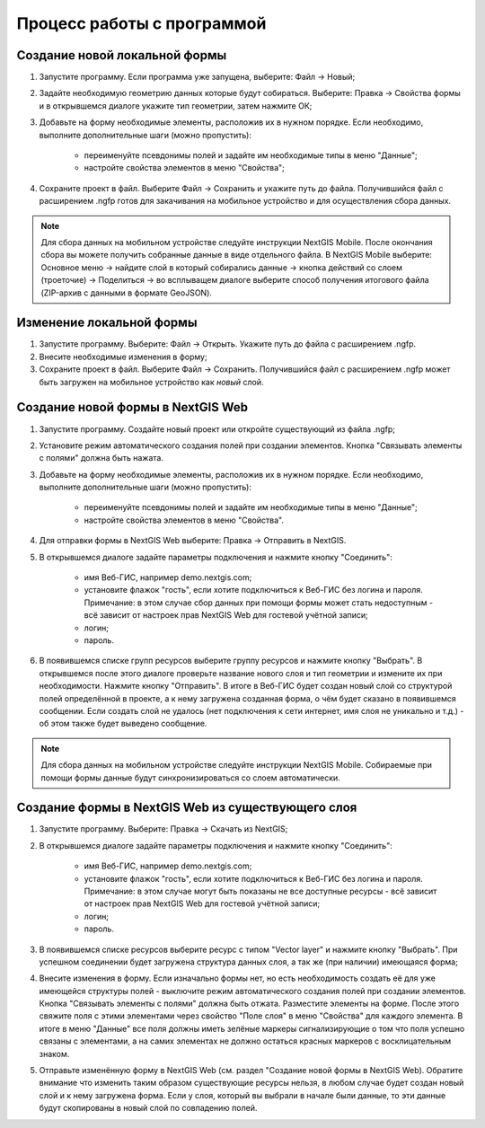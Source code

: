 .. sectionauthor:: Михаил Гусев <mikhail.gusev@nextgis.ru>

.. _ngfb_workflow:

Процесс работы с программой
===========================

Создание новой локальной формы
------------------------------

1. Запустите программу. Если программа уже запущена, выберите: Файл -> Новый;
2. Задайте необходимую геометрию данных которые будут собираться. Выберите: Правка -> Свойства формы и в открывшемся диалоге укажите тип геометрии, затем нажмите ОК;
3. Добавьте на форму необходимые элементы, расположив их в нужном порядке. Если необходимо, выполните дополнительные шаги (можно пропустить):

    - переименуйте псевдонимы полей и задайте им необходимые типы в меню "Данные";
    - настройте свойства элементов в меню "Свойства";

4. Сохраните проект в файл. Выберите Файл -> Сохранить и укажите путь до файла. Получившийся файл с расширением .ngfp готов для закачивания на мобильное устройство и для осуществления сбора данных.

.. note::
    Для сбора данных на мобильном устройстве следуйте инструкции NextGIS Mobile. После окончания сбора вы можете получить собранные данные в виде отдельного файла. В NextGIS Mobile выберите: Основное меню -> найдите слой в который собирались данные -> кнопка действий со слоем (троеточие) -> Поделиться -> во всплыващем диалоге выберите способ получения итогового файла (ZIP-архив с данными в формате GeoJSON).

Изменение локальной формы
-------------------------

1. Запустите программу. Выберите: Файл -> Открыть. Укажите путь до файла с расширением .ngfp.
2. Внесите необходимые изменения в форму;
3. Сохраните проект в файл. Выберите Файл -> Сохранить. Получившийся файл с расширением .ngfp может быть загружен на мобильное устройство как *новый* слой.

Создание новой формы в NextGIS Web
----------------------------------

1. Запустите программу. Создайте новый проект или откройте существующий из файла .ngfp;
2. Установите режим автоматического создания полей при создании элементов. Кнопка "Связывать элементы с полями" должна быть нажата.
3. Добавьте на форму необходимые элементы, расположив их в нужном порядке. Если необходимо, выполните дополнительные шаги (можно пропустить):

    - переименуйте псевдонимы полей и задайте им необходимые типы в меню "Данные";
    - настройте свойства элементов в меню "Свойства".

4. Для отправки формы в NextGIS Web выберите: Правка -> Отправить в NextGIS.
5. В открывшемся диалоге задайте параметры подключения и нажмите кнопку "Соединить":

    - имя Веб-ГИС, например demo.nextgis.com;
    - установите флажок "гость", если хотите подключиться к Веб-ГИС без логина и пароля. Примечание: в этом случае сбор данных при помощи формы может стать недоступным - всё зависит от настроек прав NextGIS Web для гостевой учётной записи;
    - логин;
    - пароль.

6. В появившемся списке групп ресурсов выберите группу ресурсов и нажмите кнопку "Выбрать". В открывшемся после этого диалоге проверьте название нового слоя и тип геометрии и измените их при необходимости. Нажмите кнопку "Отправить". В итоге в Веб-ГИС будет создан новый слой со структурой полей определённой в проекте, а к нему загружена созданная форма, о чём будет сказано в появившемся сообщении. Если создать слой не удалось (нет подключения к сети интернет, имя слоя не уникально и т.д.) - об этом также будет выведено сообщение.

.. note::
    Для сбора данных на мобильном устройстве следуйте инструкции NextGIS Mobile. Собираемые при помощи формы данные будут синхронизироваться со слоем автоматически.


Создание формы в NextGIS Web из существующего слоя
--------------------------------------------------

1. Запустите программу. Выберите: Правка -> Скачать из NextGIS;
2. В открывшемся диалоге задайте параметры подключения и нажмите кнопку "Соединить":

    - имя Веб-ГИС, например demo.nextgis.com;
    - установите флажок "гость", если хотите подключиться к Веб-ГИС без логина и пароля. Примечание: в этом случае могут быть показаны не все доступные ресурсы - всё зависит от настроек прав NextGIS Web для гостевой учётной записи;
    - логин;
    - пароль.

3. В появившемся списке ресурсов выберите ресурс с типом "Vector layer" и нажмите кнопку "Выбрать". При успешном соединении будет загружена структура данных слоя, а так же (при наличии) имеющаяся форма;
4. Внесите изменения в форму. Если изначально формы нет, но есть необходимость создать её для уже имеющейся структуры полей - выключите режим автоматического создания полей при создании элементов. Кнопка "Связывать элементы с полями" должна быть отжата. Разместите элементы на форме. После этого свяжите поля с этими элементами через свойство "Поле слоя" в меню "Свойства" для каждого элемента. В итоге в меню "Данные" все поля должны иметь зелёные маркеры сигнализирующие о том что поля успешно связаны с элементами, а на самих элементах не должно остаться красных маркеров с восклицательным знаком.
5. Отправьте изменённую форму в NextGIS Web (см. раздел "Создание новой формы в NextGIS Web). Обратите внимание что изменить таким образом существующие ресурсы нельзя, в любом случае будет создан новый слой и к нему загружена форма. Если у слоя, который вы выбрали в начале были данные, то эти данные будут скопированы в новый слой по совпадению полей.

